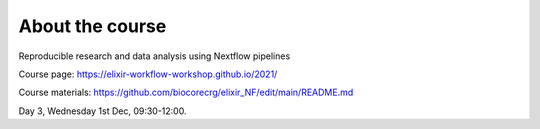 .. _home-page-about:

**************
About the course
**************


.. autosummary::
   :toctree: generated


Reproducible research and data analysis using Nextflow pipelines

Course page: https://elixir-workflow-workshop.github.io/2021/

Course materials: https://github.com/biocorecrg/elixir_NF/edit/main/README.md


Day 3, Wednesday 1st Dec, 09:30-12:00.

 
